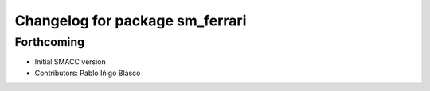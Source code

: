 ^^^^^^^^^^^^^^^^^^^^^^^^^^^^^^^^^^^^^^^^^^^^
Changelog for package sm_ferrari
^^^^^^^^^^^^^^^^^^^^^^^^^^^^^^^^^^^^^^^^^^^^

Forthcoming
-----------

* Initial SMACC version
* Contributors: Pablo Iñigo Blasco
